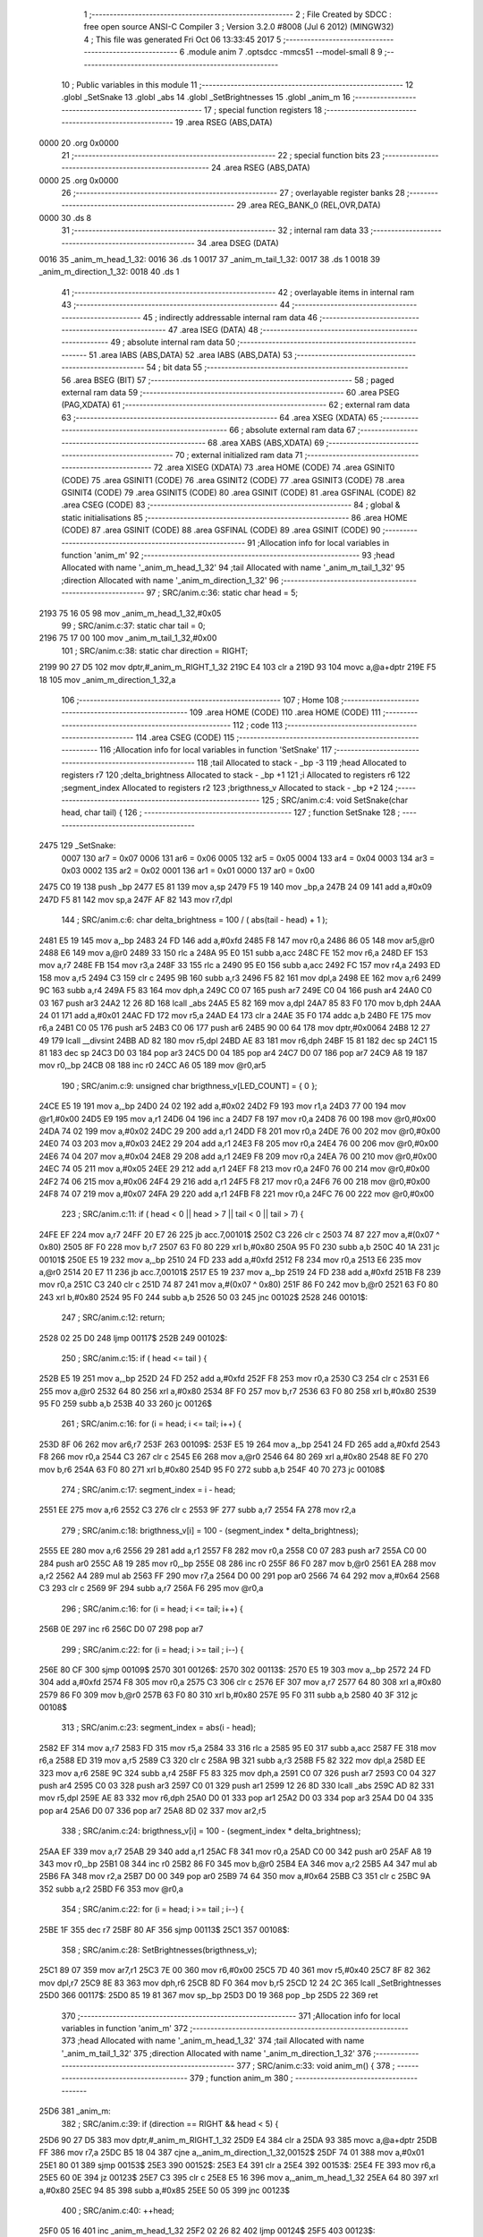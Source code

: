                               1 ;--------------------------------------------------------
                              2 ; File Created by SDCC : free open source ANSI-C Compiler
                              3 ; Version 3.2.0 #8008 (Jul  6 2012) (MINGW32)
                              4 ; This file was generated Fri Oct 06 13:33:45 2017
                              5 ;--------------------------------------------------------
                              6 	.module anim
                              7 	.optsdcc -mmcs51 --model-small
                              8 	
                              9 ;--------------------------------------------------------
                             10 ; Public variables in this module
                             11 ;--------------------------------------------------------
                             12 	.globl _SetSnake
                             13 	.globl _abs
                             14 	.globl _SetBrightnesses
                             15 	.globl _anim_m
                             16 ;--------------------------------------------------------
                             17 ; special function registers
                             18 ;--------------------------------------------------------
                             19 	.area RSEG    (ABS,DATA)
   0000                      20 	.org 0x0000
                             21 ;--------------------------------------------------------
                             22 ; special function bits
                             23 ;--------------------------------------------------------
                             24 	.area RSEG    (ABS,DATA)
   0000                      25 	.org 0x0000
                             26 ;--------------------------------------------------------
                             27 ; overlayable register banks
                             28 ;--------------------------------------------------------
                             29 	.area REG_BANK_0	(REL,OVR,DATA)
   0000                      30 	.ds 8
                             31 ;--------------------------------------------------------
                             32 ; internal ram data
                             33 ;--------------------------------------------------------
                             34 	.area DSEG    (DATA)
   0016                      35 _anim_m_head_1_32:
   0016                      36 	.ds 1
   0017                      37 _anim_m_tail_1_32:
   0017                      38 	.ds 1
   0018                      39 _anim_m_direction_1_32:
   0018                      40 	.ds 1
                             41 ;--------------------------------------------------------
                             42 ; overlayable items in internal ram 
                             43 ;--------------------------------------------------------
                             44 ;--------------------------------------------------------
                             45 ; indirectly addressable internal ram data
                             46 ;--------------------------------------------------------
                             47 	.area ISEG    (DATA)
                             48 ;--------------------------------------------------------
                             49 ; absolute internal ram data
                             50 ;--------------------------------------------------------
                             51 	.area IABS    (ABS,DATA)
                             52 	.area IABS    (ABS,DATA)
                             53 ;--------------------------------------------------------
                             54 ; bit data
                             55 ;--------------------------------------------------------
                             56 	.area BSEG    (BIT)
                             57 ;--------------------------------------------------------
                             58 ; paged external ram data
                             59 ;--------------------------------------------------------
                             60 	.area PSEG    (PAG,XDATA)
                             61 ;--------------------------------------------------------
                             62 ; external ram data
                             63 ;--------------------------------------------------------
                             64 	.area XSEG    (XDATA)
                             65 ;--------------------------------------------------------
                             66 ; absolute external ram data
                             67 ;--------------------------------------------------------
                             68 	.area XABS    (ABS,XDATA)
                             69 ;--------------------------------------------------------
                             70 ; external initialized ram data
                             71 ;--------------------------------------------------------
                             72 	.area XISEG   (XDATA)
                             73 	.area HOME    (CODE)
                             74 	.area GSINIT0 (CODE)
                             75 	.area GSINIT1 (CODE)
                             76 	.area GSINIT2 (CODE)
                             77 	.area GSINIT3 (CODE)
                             78 	.area GSINIT4 (CODE)
                             79 	.area GSINIT5 (CODE)
                             80 	.area GSINIT  (CODE)
                             81 	.area GSFINAL (CODE)
                             82 	.area CSEG    (CODE)
                             83 ;--------------------------------------------------------
                             84 ; global & static initialisations
                             85 ;--------------------------------------------------------
                             86 	.area HOME    (CODE)
                             87 	.area GSINIT  (CODE)
                             88 	.area GSFINAL (CODE)
                             89 	.area GSINIT  (CODE)
                             90 ;------------------------------------------------------------
                             91 ;Allocation info for local variables in function 'anim_m'
                             92 ;------------------------------------------------------------
                             93 ;head                      Allocated with name '_anim_m_head_1_32'
                             94 ;tail                      Allocated with name '_anim_m_tail_1_32'
                             95 ;direction                 Allocated with name '_anim_m_direction_1_32'
                             96 ;------------------------------------------------------------
                             97 ;	SRC/anim.c:36: static char head = 5;
   2193 75 16 05             98 	mov	_anim_m_head_1_32,#0x05
                             99 ;	SRC/anim.c:37: static char tail = 0;
   2196 75 17 00            100 	mov	_anim_m_tail_1_32,#0x00
                            101 ;	SRC/anim.c:38: static char direction = RIGHT;
   2199 90 27 D5            102 	mov	dptr,#_anim_m_RIGHT_1_32
   219C E4                  103 	clr	a
   219D 93                  104 	movc	a,@a+dptr
   219E F5 18               105 	mov	_anim_m_direction_1_32,a
                            106 ;--------------------------------------------------------
                            107 ; Home
                            108 ;--------------------------------------------------------
                            109 	.area HOME    (CODE)
                            110 	.area HOME    (CODE)
                            111 ;--------------------------------------------------------
                            112 ; code
                            113 ;--------------------------------------------------------
                            114 	.area CSEG    (CODE)
                            115 ;------------------------------------------------------------
                            116 ;Allocation info for local variables in function 'SetSnake'
                            117 ;------------------------------------------------------------
                            118 ;tail                      Allocated to stack - _bp -3
                            119 ;head                      Allocated to registers r7 
                            120 ;delta_brightness          Allocated to stack - _bp +1
                            121 ;i                         Allocated to registers r6 
                            122 ;segment_index             Allocated to registers r2 
                            123 ;brigthness_v              Allocated to stack - _bp +2
                            124 ;------------------------------------------------------------
                            125 ;	SRC/anim.c:4: void SetSnake(char head, char tail) {
                            126 ;	-----------------------------------------
                            127 ;	 function SetSnake
                            128 ;	-----------------------------------------
   2475                     129 _SetSnake:
                    0007    130 	ar7 = 0x07
                    0006    131 	ar6 = 0x06
                    0005    132 	ar5 = 0x05
                    0004    133 	ar4 = 0x04
                    0003    134 	ar3 = 0x03
                    0002    135 	ar2 = 0x02
                    0001    136 	ar1 = 0x01
                    0000    137 	ar0 = 0x00
   2475 C0 19               138 	push	_bp
   2477 E5 81               139 	mov	a,sp
   2479 F5 19               140 	mov	_bp,a
   247B 24 09               141 	add	a,#0x09
   247D F5 81               142 	mov	sp,a
   247F AF 82               143 	mov	r7,dpl
                            144 ;	SRC/anim.c:6: char delta_brightness = 100 / ( abs(tail - head) + 1 );
   2481 E5 19               145 	mov	a,_bp
   2483 24 FD               146 	add	a,#0xfd
   2485 F8                  147 	mov	r0,a
   2486 86 05               148 	mov	ar5,@r0
   2488 E6                  149 	mov	a,@r0
   2489 33                  150 	rlc	a
   248A 95 E0               151 	subb	a,acc
   248C FE                  152 	mov	r6,a
   248D EF                  153 	mov	a,r7
   248E FB                  154 	mov	r3,a
   248F 33                  155 	rlc	a
   2490 95 E0               156 	subb	a,acc
   2492 FC                  157 	mov	r4,a
   2493 ED                  158 	mov	a,r5
   2494 C3                  159 	clr	c
   2495 9B                  160 	subb	a,r3
   2496 F5 82               161 	mov	dpl,a
   2498 EE                  162 	mov	a,r6
   2499 9C                  163 	subb	a,r4
   249A F5 83               164 	mov	dph,a
   249C C0 07               165 	push	ar7
   249E C0 04               166 	push	ar4
   24A0 C0 03               167 	push	ar3
   24A2 12 26 8D            168 	lcall	_abs
   24A5 E5 82               169 	mov	a,dpl
   24A7 85 83 F0            170 	mov	b,dph
   24AA 24 01               171 	add	a,#0x01
   24AC FD                  172 	mov	r5,a
   24AD E4                  173 	clr	a
   24AE 35 F0               174 	addc	a,b
   24B0 FE                  175 	mov	r6,a
   24B1 C0 05               176 	push	ar5
   24B3 C0 06               177 	push	ar6
   24B5 90 00 64            178 	mov	dptr,#0x0064
   24B8 12 27 49            179 	lcall	__divsint
   24BB AD 82               180 	mov	r5,dpl
   24BD AE 83               181 	mov	r6,dph
   24BF 15 81               182 	dec	sp
   24C1 15 81               183 	dec	sp
   24C3 D0 03               184 	pop	ar3
   24C5 D0 04               185 	pop	ar4
   24C7 D0 07               186 	pop	ar7
   24C9 A8 19               187 	mov	r0,_bp
   24CB 08                  188 	inc	r0
   24CC A6 05               189 	mov	@r0,ar5
                            190 ;	SRC/anim.c:9: unsigned char brigthness_v[LED_COUNT] = { 0 };
   24CE E5 19               191 	mov	a,_bp
   24D0 24 02               192 	add	a,#0x02
   24D2 F9                  193 	mov	r1,a
   24D3 77 00               194 	mov	@r1,#0x00
   24D5 E9                  195 	mov	a,r1
   24D6 04                  196 	inc	a
   24D7 F8                  197 	mov	r0,a
   24D8 76 00               198 	mov	@r0,#0x00
   24DA 74 02               199 	mov	a,#0x02
   24DC 29                  200 	add	a,r1
   24DD F8                  201 	mov	r0,a
   24DE 76 00               202 	mov	@r0,#0x00
   24E0 74 03               203 	mov	a,#0x03
   24E2 29                  204 	add	a,r1
   24E3 F8                  205 	mov	r0,a
   24E4 76 00               206 	mov	@r0,#0x00
   24E6 74 04               207 	mov	a,#0x04
   24E8 29                  208 	add	a,r1
   24E9 F8                  209 	mov	r0,a
   24EA 76 00               210 	mov	@r0,#0x00
   24EC 74 05               211 	mov	a,#0x05
   24EE 29                  212 	add	a,r1
   24EF F8                  213 	mov	r0,a
   24F0 76 00               214 	mov	@r0,#0x00
   24F2 74 06               215 	mov	a,#0x06
   24F4 29                  216 	add	a,r1
   24F5 F8                  217 	mov	r0,a
   24F6 76 00               218 	mov	@r0,#0x00
   24F8 74 07               219 	mov	a,#0x07
   24FA 29                  220 	add	a,r1
   24FB F8                  221 	mov	r0,a
   24FC 76 00               222 	mov	@r0,#0x00
                            223 ;	SRC/anim.c:11: if ( head < 0 || head > 7 || tail < 0 || tail > 7) {
   24FE EF                  224 	mov	a,r7
   24FF 20 E7 26            225 	jb	acc.7,00101$
   2502 C3                  226 	clr	c
   2503 74 87               227 	mov	a,#(0x07 ^ 0x80)
   2505 8F F0               228 	mov	b,r7
   2507 63 F0 80            229 	xrl	b,#0x80
   250A 95 F0               230 	subb	a,b
   250C 40 1A               231 	jc	00101$
   250E E5 19               232 	mov	a,_bp
   2510 24 FD               233 	add	a,#0xfd
   2512 F8                  234 	mov	r0,a
   2513 E6                  235 	mov	a,@r0
   2514 20 E7 11            236 	jb	acc.7,00101$
   2517 E5 19               237 	mov	a,_bp
   2519 24 FD               238 	add	a,#0xfd
   251B F8                  239 	mov	r0,a
   251C C3                  240 	clr	c
   251D 74 87               241 	mov	a,#(0x07 ^ 0x80)
   251F 86 F0               242 	mov	b,@r0
   2521 63 F0 80            243 	xrl	b,#0x80
   2524 95 F0               244 	subb	a,b
   2526 50 03               245 	jnc	00102$
   2528                     246 00101$:
                            247 ;	SRC/anim.c:12: return;
   2528 02 25 D0            248 	ljmp	00117$
   252B                     249 00102$:
                            250 ;	SRC/anim.c:15: if ( head <= tail ) {
   252B E5 19               251 	mov	a,_bp
   252D 24 FD               252 	add	a,#0xfd
   252F F8                  253 	mov	r0,a
   2530 C3                  254 	clr	c
   2531 E6                  255 	mov	a,@r0
   2532 64 80               256 	xrl	a,#0x80
   2534 8F F0               257 	mov	b,r7
   2536 63 F0 80            258 	xrl	b,#0x80
   2539 95 F0               259 	subb	a,b
   253B 40 33               260 	jc	00126$
                            261 ;	SRC/anim.c:16: for (i = head; i <= tail; i++) {
   253D 8F 06               262 	mov	ar6,r7
   253F                     263 00109$:
   253F E5 19               264 	mov	a,_bp
   2541 24 FD               265 	add	a,#0xfd
   2543 F8                  266 	mov	r0,a
   2544 C3                  267 	clr	c
   2545 E6                  268 	mov	a,@r0
   2546 64 80               269 	xrl	a,#0x80
   2548 8E F0               270 	mov	b,r6
   254A 63 F0 80            271 	xrl	b,#0x80
   254D 95 F0               272 	subb	a,b
   254F 40 70               273 	jc	00108$
                            274 ;	SRC/anim.c:17: segment_index = i - head;
   2551 EE                  275 	mov	a,r6
   2552 C3                  276 	clr	c
   2553 9F                  277 	subb	a,r7
   2554 FA                  278 	mov	r2,a
                            279 ;	SRC/anim.c:18: brigthness_v[i] = 100 - (segment_index * delta_brightness);
   2555 EE                  280 	mov	a,r6
   2556 29                  281 	add	a,r1
   2557 F8                  282 	mov	r0,a
   2558 C0 07               283 	push	ar7
   255A C0 00               284 	push	ar0
   255C A8 19               285 	mov	r0,_bp
   255E 08                  286 	inc	r0
   255F 86 F0               287 	mov	b,@r0
   2561 EA                  288 	mov	a,r2
   2562 A4                  289 	mul	ab
   2563 FF                  290 	mov	r7,a
   2564 D0 00               291 	pop	ar0
   2566 74 64               292 	mov	a,#0x64
   2568 C3                  293 	clr	c
   2569 9F                  294 	subb	a,r7
   256A F6                  295 	mov	@r0,a
                            296 ;	SRC/anim.c:16: for (i = head; i <= tail; i++) {
   256B 0E                  297 	inc	r6
   256C D0 07               298 	pop	ar7
                            299 ;	SRC/anim.c:22: for (i = head; i >= tail ; i--) {
   256E 80 CF               300 	sjmp	00109$
   2570                     301 00126$:
   2570                     302 00113$:
   2570 E5 19               303 	mov	a,_bp
   2572 24 FD               304 	add	a,#0xfd
   2574 F8                  305 	mov	r0,a
   2575 C3                  306 	clr	c
   2576 EF                  307 	mov	a,r7
   2577 64 80               308 	xrl	a,#0x80
   2579 86 F0               309 	mov	b,@r0
   257B 63 F0 80            310 	xrl	b,#0x80
   257E 95 F0               311 	subb	a,b
   2580 40 3F               312 	jc	00108$
                            313 ;	SRC/anim.c:23: segment_index = abs(i - head);
   2582 EF                  314 	mov	a,r7
   2583 FD                  315 	mov	r5,a
   2584 33                  316 	rlc	a
   2585 95 E0               317 	subb	a,acc
   2587 FE                  318 	mov	r6,a
   2588 ED                  319 	mov	a,r5
   2589 C3                  320 	clr	c
   258A 9B                  321 	subb	a,r3
   258B F5 82               322 	mov	dpl,a
   258D EE                  323 	mov	a,r6
   258E 9C                  324 	subb	a,r4
   258F F5 83               325 	mov	dph,a
   2591 C0 07               326 	push	ar7
   2593 C0 04               327 	push	ar4
   2595 C0 03               328 	push	ar3
   2597 C0 01               329 	push	ar1
   2599 12 26 8D            330 	lcall	_abs
   259C AD 82               331 	mov	r5,dpl
   259E AE 83               332 	mov	r6,dph
   25A0 D0 01               333 	pop	ar1
   25A2 D0 03               334 	pop	ar3
   25A4 D0 04               335 	pop	ar4
   25A6 D0 07               336 	pop	ar7
   25A8 8D 02               337 	mov	ar2,r5
                            338 ;	SRC/anim.c:24: brigthness_v[i] = 100 - (segment_index * delta_brightness);
   25AA EF                  339 	mov	a,r7
   25AB 29                  340 	add	a,r1
   25AC F8                  341 	mov	r0,a
   25AD C0 00               342 	push	ar0
   25AF A8 19               343 	mov	r0,_bp
   25B1 08                  344 	inc	r0
   25B2 86 F0               345 	mov	b,@r0
   25B4 EA                  346 	mov	a,r2
   25B5 A4                  347 	mul	ab
   25B6 FA                  348 	mov	r2,a
   25B7 D0 00               349 	pop	ar0
   25B9 74 64               350 	mov	a,#0x64
   25BB C3                  351 	clr	c
   25BC 9A                  352 	subb	a,r2
   25BD F6                  353 	mov	@r0,a
                            354 ;	SRC/anim.c:22: for (i = head; i >= tail ; i--) {
   25BE 1F                  355 	dec	r7
   25BF 80 AF               356 	sjmp	00113$
   25C1                     357 00108$:
                            358 ;	SRC/anim.c:28: SetBrightnesses(brigthness_v);
   25C1 89 07               359 	mov	ar7,r1
   25C3 7E 00               360 	mov	r6,#0x00
   25C5 7D 40               361 	mov	r5,#0x40
   25C7 8F 82               362 	mov	dpl,r7
   25C9 8E 83               363 	mov	dph,r6
   25CB 8D F0               364 	mov	b,r5
   25CD 12 24 2C            365 	lcall	_SetBrightnesses
   25D0                     366 00117$:
   25D0 85 19 81            367 	mov	sp,_bp
   25D3 D0 19               368 	pop	_bp
   25D5 22                  369 	ret
                            370 ;------------------------------------------------------------
                            371 ;Allocation info for local variables in function 'anim_m'
                            372 ;------------------------------------------------------------
                            373 ;head                      Allocated with name '_anim_m_head_1_32'
                            374 ;tail                      Allocated with name '_anim_m_tail_1_32'
                            375 ;direction                 Allocated with name '_anim_m_direction_1_32'
                            376 ;------------------------------------------------------------
                            377 ;	SRC/anim.c:33: void anim_m() {
                            378 ;	-----------------------------------------
                            379 ;	 function anim_m
                            380 ;	-----------------------------------------
   25D6                     381 _anim_m:
                            382 ;	SRC/anim.c:39: if (direction == RIGHT && head < 5) {
   25D6 90 27 D5            383 	mov	dptr,#_anim_m_RIGHT_1_32
   25D9 E4                  384 	clr	a
   25DA 93                  385 	movc	a,@a+dptr
   25DB FF                  386 	mov	r7,a
   25DC B5 18 04            387 	cjne	a,_anim_m_direction_1_32,00152$
   25DF 74 01               388 	mov	a,#0x01
   25E1 80 01               389 	sjmp	00153$
   25E3                     390 00152$:
   25E3 E4                  391 	clr	a
   25E4                     392 00153$:
   25E4 FE                  393 	mov	r6,a
   25E5 60 0E               394 	jz	00123$
   25E7 C3                  395 	clr	c
   25E8 E5 16               396 	mov	a,_anim_m_head_1_32
   25EA 64 80               397 	xrl	a,#0x80
   25EC 94 85               398 	subb	a,#0x85
   25EE 50 05               399 	jnc	00123$
                            400 ;	SRC/anim.c:40: ++head;
   25F0 05 16               401 	inc	_anim_m_head_1_32
   25F2 02 26 82            402 	ljmp	00124$
   25F5                     403 00123$:
                            404 ;	SRC/anim.c:42: else if (direction == RIGHT && head >= 5) {
   25F5 EE                  405 	mov	a,r6
   25F6 60 2F               406 	jz	00119$
   25F8 C3                  407 	clr	c
   25F9 E5 16               408 	mov	a,_anim_m_head_1_32
   25FB 64 80               409 	xrl	a,#0x80
   25FD 94 85               410 	subb	a,#0x85
                            411 ;	SRC/anim.c:43: if (tail < LED_COUNT - 1) {
   25FF 40 26               412 	jc	00119$
   2601 E5 17               413 	mov	a,_anim_m_tail_1_32
   2603 64 80               414 	xrl	a,#0x80
   2605 94 87               415 	subb	a,#0x87
   2607 50 0F               416 	jnc	00104$
                            417 ;	SRC/anim.c:44: ++tail;
   2609 05 17               418 	inc	_anim_m_tail_1_32
                            419 ;	SRC/anim.c:45: if (head < LED_COUNT - 1) {
   260B C3                  420 	clr	c
   260C E5 16               421 	mov	a,_anim_m_head_1_32
   260E 64 80               422 	xrl	a,#0x80
   2610 94 87               423 	subb	a,#0x87
   2612 50 6E               424 	jnc	00124$
                            425 ;	SRC/anim.c:46: ++head;
   2614 05 16               426 	inc	_anim_m_head_1_32
   2616 80 6A               427 	sjmp	00124$
   2618                     428 00104$:
                            429 ;	SRC/anim.c:50: tail = LED_COUNT - 1;
   2618 75 17 07            430 	mov	_anim_m_tail_1_32,#0x07
                            431 ;	SRC/anim.c:51: head = LED_COUNT - 2;
   261B 75 16 06            432 	mov	_anim_m_head_1_32,#0x06
                            433 ;	SRC/anim.c:52: direction = LEFT;
   261E 90 27 D4            434 	mov	dptr,#_anim_m_LEFT_1_32
   2621 E4                  435 	clr	a
   2622 93                  436 	movc	a,@a+dptr
   2623 F5 18               437 	mov	_anim_m_direction_1_32,a
   2625 80 5B               438 	sjmp	00124$
   2627                     439 00119$:
                            440 ;	SRC/anim.c:55: else if (direction == LEFT && head > 2) {
   2627 90 27 D4            441 	mov	dptr,#_anim_m_LEFT_1_32
   262A E4                  442 	clr	a
   262B 93                  443 	movc	a,@a+dptr
   262C FE                  444 	mov	r6,a
   262D B5 18 04            445 	cjne	a,_anim_m_direction_1_32,00160$
   2630 74 01               446 	mov	a,#0x01
   2632 80 01               447 	sjmp	00161$
   2634                     448 00160$:
   2634 E4                  449 	clr	a
   2635                     450 00161$:
   2635 FE                  451 	mov	r6,a
   2636 60 11               452 	jz	00115$
   2638 C3                  453 	clr	c
   2639 74 82               454 	mov	a,#(0x02 ^ 0x80)
   263B 85 16 F0            455 	mov	b,_anim_m_head_1_32
   263E 63 F0 80            456 	xrl	b,#0x80
   2641 95 F0               457 	subb	a,b
   2643 50 04               458 	jnc	00115$
                            459 ;	SRC/anim.c:56: --head;
   2645 15 16               460 	dec	_anim_m_head_1_32
   2647 80 39               461 	sjmp	00124$
   2649                     462 00115$:
                            463 ;	SRC/anim.c:58: else if (direction == LEFT && head <= 2) {
   2649 EE                  464 	mov	a,r6
   264A 60 36               465 	jz	00124$
   264C C3                  466 	clr	c
   264D 74 82               467 	mov	a,#(0x02 ^ 0x80)
   264F 85 16 F0            468 	mov	b,_anim_m_head_1_32
   2652 63 F0 80            469 	xrl	b,#0x80
   2655 95 F0               470 	subb	a,b
                            471 ;	SRC/anim.c:59: if (tail > 0) {
   2657 40 29               472 	jc	00124$
   2659 E4                  473 	clr	a
   265A 64 80               474 	xrl	a,#0x80
   265C 85 17 F0            475 	mov	b,_anim_m_tail_1_32
   265F 63 F0 80            476 	xrl	b,#0x80
   2662 95 F0               477 	subb	a,b
   2664 50 14               478 	jnc	00109$
                            479 ;	SRC/anim.c:60: --tail;
   2666 15 17               480 	dec	_anim_m_tail_1_32
                            481 ;	SRC/anim.c:61: if (head > 0) {
   2668 C3                  482 	clr	c
   2669 E4                  483 	clr	a
   266A 64 80               484 	xrl	a,#0x80
   266C 85 16 F0            485 	mov	b,_anim_m_head_1_32
   266F 63 F0 80            486 	xrl	b,#0x80
   2672 95 F0               487 	subb	a,b
   2674 50 0C               488 	jnc	00124$
                            489 ;	SRC/anim.c:62: --head;
   2676 15 16               490 	dec	_anim_m_head_1_32
   2678 80 08               491 	sjmp	00124$
   267A                     492 00109$:
                            493 ;	SRC/anim.c:66: tail = 0;
   267A 75 17 00            494 	mov	_anim_m_tail_1_32,#0x00
                            495 ;	SRC/anim.c:67: head = 1;
   267D 75 16 01            496 	mov	_anim_m_head_1_32,#0x01
                            497 ;	SRC/anim.c:68: direction = RIGHT;
   2680 8F 18               498 	mov	_anim_m_direction_1_32,r7
   2682                     499 00124$:
                            500 ;	SRC/anim.c:71: SetSnake(head, tail);
   2682 C0 17               501 	push	_anim_m_tail_1_32
   2684 85 16 82            502 	mov	dpl,_anim_m_head_1_32
   2687 12 24 75            503 	lcall	_SetSnake
   268A 15 81               504 	dec	sp
   268C 22                  505 	ret
                            506 	.area CSEG    (CODE)
                            507 	.area CONST   (CODE)
   27D4                     508 _anim_m_LEFT_1_32:
   27D4 00                  509 	.db #0x00	;  0
   27D5                     510 _anim_m_RIGHT_1_32:
   27D5 01                  511 	.db #0x01	;  1
                            512 	.area XINIT   (CODE)
                            513 	.area CABS    (ABS,CODE)
